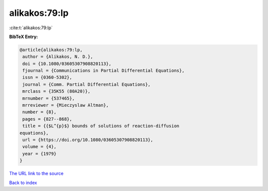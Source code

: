 alikakos:79:lp
==============

:cite:t:`alikakos:79:lp`

**BibTeX Entry:**

.. code-block:: bibtex

   @article{alikakos:79:lp,
    author = {Alikakos, N. D.},
    doi = {10.1080/03605307908820113},
    fjournal = {Communications in Partial Differential Equations},
    issn = {0360-5302},
    journal = {Comm. Partial Differential Equations},
    mrclass = {35K55 (80A20)},
    mrnumber = {537465},
    mrreviewer = {Mieczyslaw Altman},
    number = {8},
    pages = {827--868},
    title = {{$L^{p}$} bounds of solutions of reaction-diffusion
   equations},
    url = {https://doi.org/10.1080/03605307908820113},
    volume = {4},
    year = {1979}
   }
`The URL link to the source <ttps://doi.org/10.1080/03605307908820113}>`_


`Back to index <../By-Cite-Keys.html>`_

